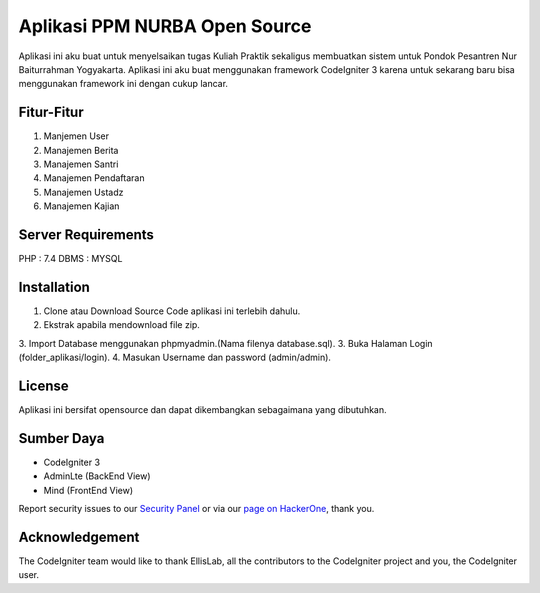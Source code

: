 ###################
Aplikasi PPM NURBA Open Source
###################

Aplikasi ini aku buat untuk menyelsaikan tugas Kuliah Praktik sekaligus membuatkan sistem untuk Pondok Pesantren Nur Baiturrahman Yogyakarta.
Aplikasi ini aku buat menggunakan framework CodeIgniter 3 karena untuk sekarang baru bisa menggunakan framework ini dengan cukup lancar.

*******************
Fitur-Fitur
*******************

1. Manjemen User
2. Manajemen Berita
3. Manajemen Santri
4. Manajemen Pendaftaran
5. Manajemen Ustadz
6. Manajemen Kajian

*******************
Server Requirements
*******************

PHP : 7.4
DBMS : MYSQL

************
Installation
************

1. Clone atau Download Source Code aplikasi ini terlebih dahulu.
2. Ekstrak apabila mendownload file zip.
3. Import Database menggunakan phpmyadmin.(Nama filenya database.sql).
3. Buka Halaman Login (folder_aplikasi/login).
4. Masukan Username dan password (admin/admin).

*******
License
*******

Aplikasi ini bersifat opensource dan dapat dikembangkan sebagaimana yang dibutuhkan.

*********
Sumber Daya
*********

- CodeIgniter 3
- AdminLte (BackEnd View)
- Mind (FrontEnd View)

Report security issues to our `Security Panel <mailto:security@codeigniter.com>`_
or via our `page on HackerOne <https://hackerone.com/codeigniter>`_, thank you.

***************
Acknowledgement
***************

The CodeIgniter team would like to thank EllisLab, all the
contributors to the CodeIgniter project and you, the CodeIgniter user.
